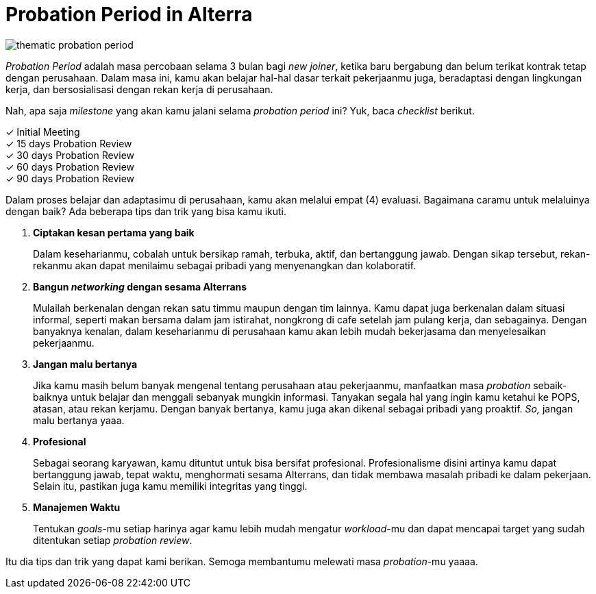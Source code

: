 = Probation Period in Alterra

image::./images-onboarding-guide-for-you/thematic-probation-period.png[align="center"]

_Probation Period_ adalah masa percobaan selama 3 bulan bagi _new joiner_, ketika baru bergabung dan belum terikat kontrak tetap dengan perusahaan. Dalam masa ini, kamu akan belajar hal-hal dasar terkait pekerjaanmu juga, beradaptasi dengan lingkungan kerja, dan bersosialisasi dengan rekan kerja di perusahaan.

Nah, apa saja _milestone_ yang akan kamu jalani selama _probation period_ ini? Yuk, baca _checklist_ berikut.

✓ Initial Meeting +
✓ 15 days Probation Review +
✓ 30 days Probation Review +
✓ 60 days Probation Review +
✓ 90 days Probation Review +

Dalam proses belajar dan adaptasimu di perusahaan, kamu akan melalui empat (4) evaluasi. Bagaimana caramu untuk melaluinya dengan baik? Ada beberapa tips dan trik yang bisa kamu ikuti.

. *Ciptakan kesan pertama yang baik* 
+
Dalam keseharianmu, cobalah untuk bersikap ramah, terbuka, aktif, dan bertanggung jawab. Dengan sikap tersebut, rekan-rekanmu akan dapat menilaimu sebagai pribadi yang menyenangkan dan kolaboratif.

. *Bangun _networking_ dengan sesama Alterrans* 
+
Mulailah berkenalan dengan rekan satu timmu maupun dengan tim lainnya. Kamu dapat juga berkenalan dalam situasi informal, seperti makan bersama dalam jam istirahat, nongkrong di cafe setelah jam pulang kerja, dan sebagainya. Dengan banyaknya kenalan, dalam keseharianmu di perusahaan kamu akan lebih mudah bekerjasama dan menyelesaikan pekerjaanmu.

. *Jangan malu bertanya* 
+
Jika kamu masih belum banyak mengenal tentang perusahaan atau pekerjaanmu, manfaatkan masa _probation_ sebaik-baiknya untuk belajar dan menggali sebanyak mungkin informasi. Tanyakan segala hal yang ingin kamu ketahui ke POPS, atasan, atau rekan kerjamu. Dengan banyak bertanya, kamu juga akan dikenal sebagai pribadi yang proaktif. _So,_ jangan malu bertanya yaaa.

. *Profesional* 
+
Sebagai seorang karyawan, kamu dituntut untuk bisa bersifat profesional. Profesionalisme disini artinya kamu dapat bertanggung jawab, tepat waktu, menghormati sesama Alterrans, dan tidak membawa masalah pribadi ke dalam pekerjaan. Selain itu, pastikan juga kamu memiliki integritas yang tinggi.

. *Manajemen Waktu* 
+
Tentukan _goals_-mu setiap harinya agar kamu lebih  mudah mengatur _workload_-mu dan dapat mencapai target yang sudah ditentukan setiap _probation review_.

Itu dia tips dan trik yang dapat kami berikan. Semoga membantumu melewati masa _probation_-mu yaaaa.